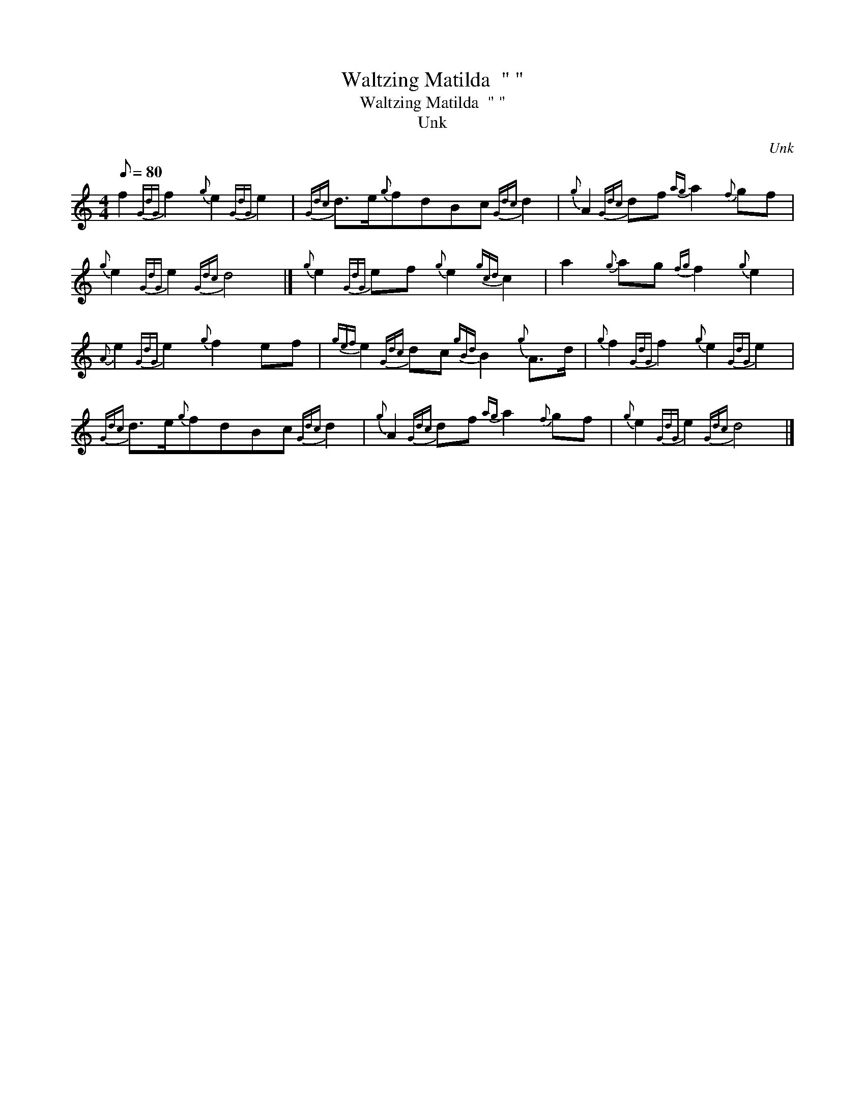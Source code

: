 X:1
T:Waltzing Matilda  " "
T:Waltzing Matilda  " "
T:Unk
C:Unk
L:1/8
Q:1/8=80
M:4/4
K:C
V:1 treble 
V:1
 f2{GdG} f2{g} e2{GdG} e2 |{Gdc} d>e{g}fdBc{Gdc} d2 |{g} A2{Gdc} df{ag} a2{f} gf | %3
{g} e2{GdG} e2{Gdc} d4 |]{g} e2{GdG} ef{g} e2{gcd} c2 | a2{g} ag{fg} f2{g} e2 | %6
{A} e2{GdG} e2{g} f2 ef |{gef} e2{Gdc} dc{gBd} B2{g} A>d |{g} f2{GdG} f2{g} e2{GdG} e2 | %9
{Gdc} d>e{g}fdBc{Gdc} d2 |{g} A2{Gdc} df{ag} a2{f} gf |{g} e2{GdG} e2{Gdc} d4 |] %12

